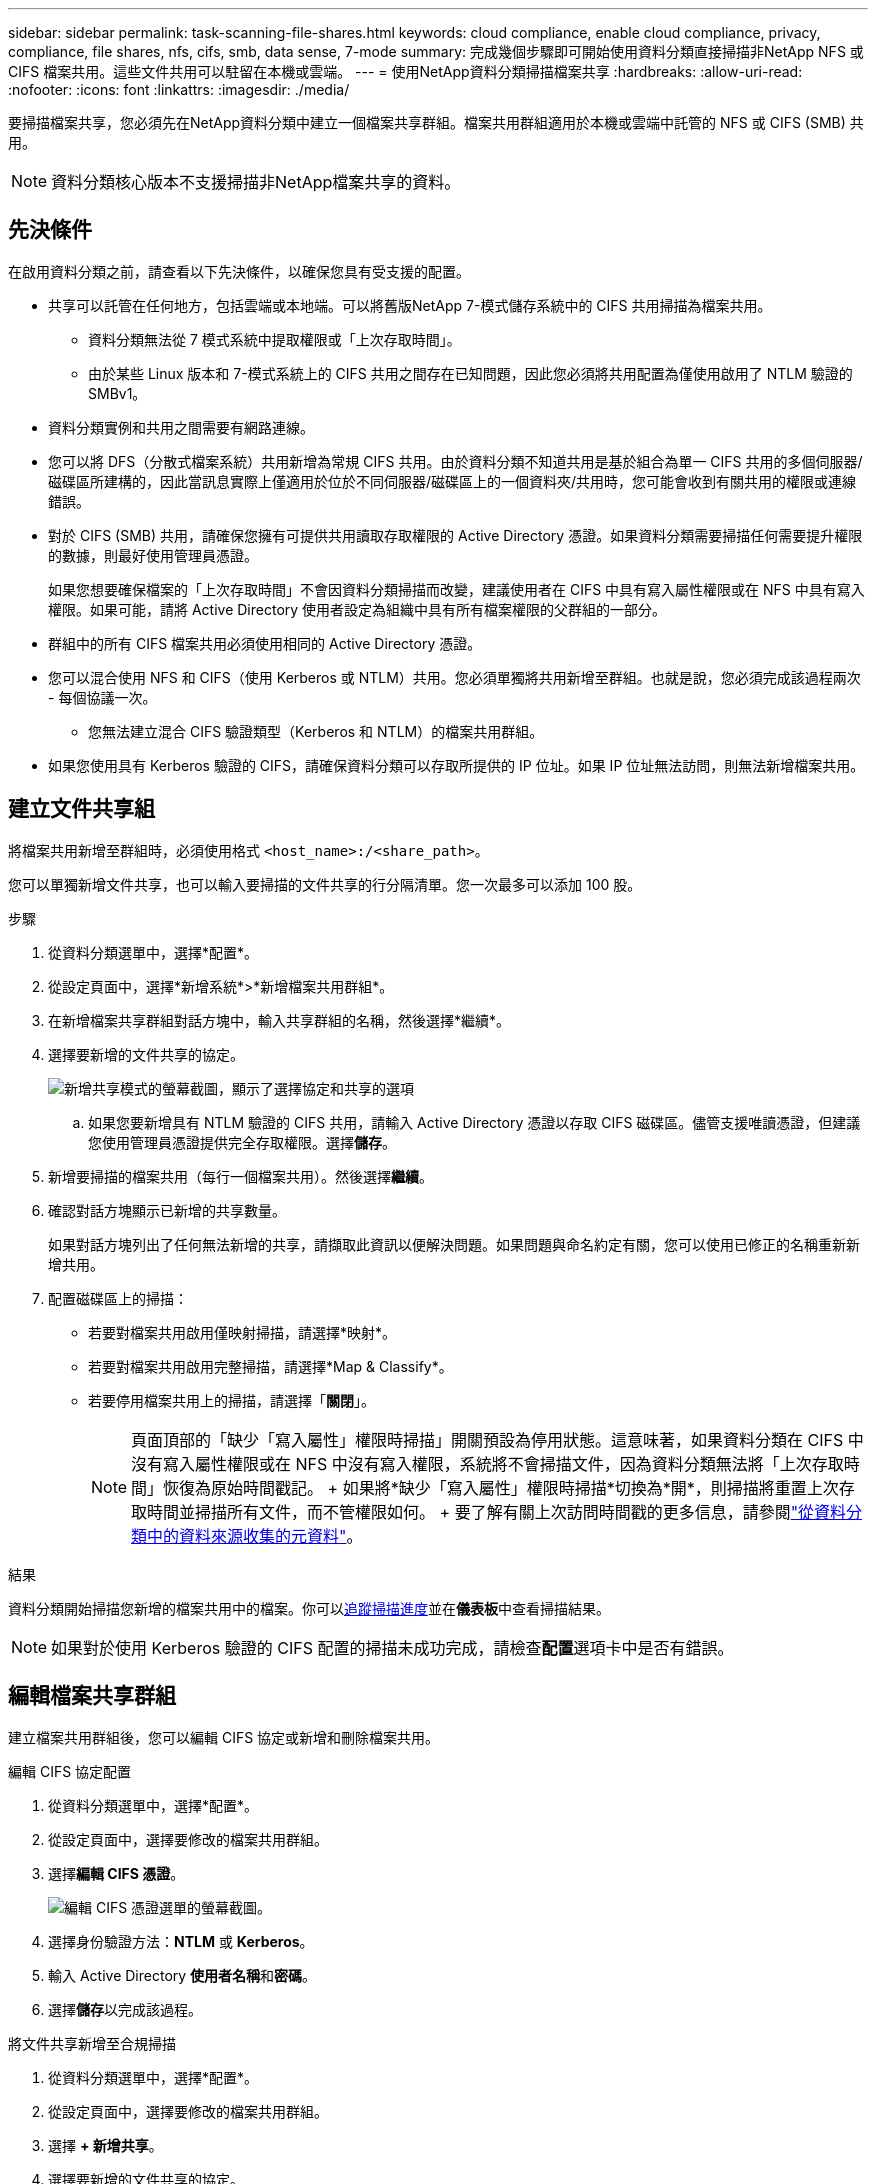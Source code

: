---
sidebar: sidebar 
permalink: task-scanning-file-shares.html 
keywords: cloud compliance, enable cloud compliance, privacy, compliance, file shares, nfs, cifs, smb, data sense, 7-mode 
summary: 完成幾個步驟即可開始使用資料分類直接掃描非NetApp NFS 或 CIFS 檔案共用。這些文件共用可以駐留在本機或雲端。 
---
= 使用NetApp資料分類掃描檔案共享
:hardbreaks:
:allow-uri-read: 
:nofooter: 
:icons: font
:linkattrs: 
:imagesdir: ./media/


[role="lead"]
要掃描檔案共享，您必須先在NetApp資料分類中建立一個檔案共享群組。檔案共用群組適用於本機或雲端中託管的 NFS 或 CIFS (SMB) 共用。


NOTE: 資料分類核心版本不支援掃描非NetApp檔案共享的資料。



== 先決條件

在啟用資料分類之前，請查看以下先決條件，以確保您具有受支援的配置。

* 共享可以託管在任何地方，包括雲端或本地端。可以將舊版NetApp 7-模式儲存系統中的 CIFS 共用掃描為檔案共用。
+
** 資料分類無法從 7 模式系統中提取權限或「上次存取時間」。
** 由於某些 Linux 版本和 7-模式系統上的 CIFS 共用之間存在已知問題，因此您必須將共用配置為僅使用啟用了 NTLM 驗證的 SMBv1。


* 資料分類實例和共用之間需要有網路連線。
* 您可以將 DFS（分散式檔案系統）共用新增為常規 CIFS 共用。由於資料分類不知道共用是基於組合為單一 CIFS 共用的多個伺服器/磁碟區所建構的，因此當訊息實際上僅適用於位於不同伺服器/磁碟區上的一個資料夾/共用時，您可能會收到有關共用的權限或連線錯誤。
* 對於 CIFS (SMB) 共用，請確保您擁有可提供共用讀取存取權限的 Active Directory 憑證。如果資料分類需要掃描任何需要提升權限的數據，則最好使用管理員憑證。
+
如果您想要確保檔案的「上次存取時間」不會因資料分類掃描而改變，建議使用者在 CIFS 中具有寫入屬性權限或在 NFS 中具有寫入權限。如果可能，請將 Active Directory 使用者設定為組織中具有所有檔案權限的父群組的一部分。

* 群組中的所有 CIFS 檔案共用必須使用相同的 Active Directory 憑證。
* 您可以混合使用 NFS 和 CIFS（使用 Kerberos 或 NTLM）共用。您必須單獨將共用新增至群組。也就是說，您必須完成該過程兩次 - 每個協議一次。
+
** 您無法建立混合 CIFS 驗證類型（Kerberos 和 NTLM）的檔案共用群組。


* 如果您使用具有 Kerberos 驗證的 CIFS，請確保資料分類可以存取所提供的 IP 位址。如果 IP 位址無法訪問，則無法新增檔案共用。




== 建立文件共享組

將檔案共用新增至群組時，必須使用格式 `<host_name>:/<share_path>`。

您可以單獨新增文件共享，也可以輸入要掃描的文件共享的行分隔清單。您一次最多可以添加 100 股。

.步驟
. 從資料分類選單中，選擇*配置*。
. 從設定頁面中，選擇*新增系統*>*新增檔案共用群組*。
. 在新增檔案共享群組對話方塊中，輸入共享群組的名稱，然後選擇*繼續*。
. 選擇要新增的文件共享的協定。
+
image:screen-cl-config-shares-add.png["新增共享模式的螢幕截圖，顯示了選擇協定和共享的選項"]

+
.. 如果您要新增具有 NTLM 驗證的 CIFS 共用，請輸入 Active Directory 憑證以存取 CIFS 磁碟區。儘管支援唯讀憑證，但建議您使用管理員憑證提供完全存取權限。選擇**儲存**。


. 新增要掃描的檔案共用（每行一個檔案共用）。然後選擇**繼續**。
. 確認對話方塊顯示已新增的共享數量。
+
如果對話方塊列出了任何無法新增的共享，請擷取此資訊以便解決問題。如果問題與命名約定有關，您可以使用已修正的名稱重新新增共用。

. 配置磁碟區上的掃描：
+
** 若要對檔案共用啟用僅映射掃描，請選擇*映射*。
** 若要對檔案共用啟用完整掃描，請選擇*Map & Classify*。
** 若要停用檔案共用上的掃描，請選擇「*關閉*」。
+

NOTE: 頁面頂部的「缺少「寫入屬性」權限時掃描」開關預設為停用狀態。這意味著，如果資料分類在 CIFS 中沒有寫入屬性權限或在 NFS 中沒有寫入權限，系統將不會掃描文件，因為資料分類無法將「上次存取時間」恢復為原始時間戳記。  + 如果將*缺少「寫入屬性」權限時掃描*切換為*開*，則掃描將重置上次存取時間並掃描所有文件，而不管權限如何。  + 要了解有關上次訪問時間戳的更多信息，請參閱link:link:reference-collected-metadata.html#last-access-time-timestamp["從資料分類中的資料來源收集的元資料"]。





.結果
資料分類開始掃描您新增的檔案共用中的檔案。你可以xref:#track-the-scanning-progress[追蹤掃描進度]並在**儀表板**中查看掃描結果。


NOTE: 如果對於使用 Kerberos 驗證的 CIFS 配置的掃描未成功完成，請檢查**配置**選項卡中是否有錯誤。



== 編輯檔案共享群組

建立檔案共用群組後，您可以編輯 CIFS 協定或新增和刪除檔案共用。

.編輯 CIFS 協定配置
. 從資料分類選單中，選擇*配置*。
. 從設定頁面中，選擇要修改的檔案共用群組。
. 選擇**編輯 CIFS 憑證**。
+
image:screenshot-edit-cifs-credential.png["編輯 CIFS 憑證選單的螢幕截圖。"]

. 選擇身份驗證方法：**NTLM** 或 **Kerberos**。
. 輸入 Active Directory **使用者名稱**和**密碼**。
. 選擇**儲存**以完成該過程。


.將文件共享新增至合規掃描
. 從資料分類選單中，選擇*配置*。
. 從設定頁面中，選擇要修改的檔案共用群組。
. 選擇 **+ 新增共享**。
. 選擇要新增的文件共享的協定。
+
image:screen-cl-config-shares-add.png["新增共享模式的螢幕截圖，顯示了選擇協定和共享的選項"]

+
如果您要將文件共用新增至已設定的協議，則無需進行任何變更。

+
如果您要使用第二種協定新增檔案共用，請確保您已正確配置身份驗證，如link:#prerequisites["先決條件"]。

. 使用以下格式新增要掃描的檔案共用（每行一個檔案共用） `<host_name>:/<share_path>` 。
. 選擇**繼續**以完成新增檔案共用。


.從合規性掃描中刪除檔案共享
. 從資料分類選單中，選擇*配置*。
. 選擇要從中刪除檔案共享的系統。
. 選擇*配置*。
. 在配置頁面中，選擇操作image:button-actions-horizontal.png["操作圖示"]對於要刪除的檔案共用。
. 從操作選單中，選擇*刪除共用*。




== 追蹤掃描進度

您可以追蹤初始掃描的進度。

. 選擇**配置**選單。
. 選擇**系統配置**。
. 對於儲存庫，檢查掃描進度列以查看其狀態。

